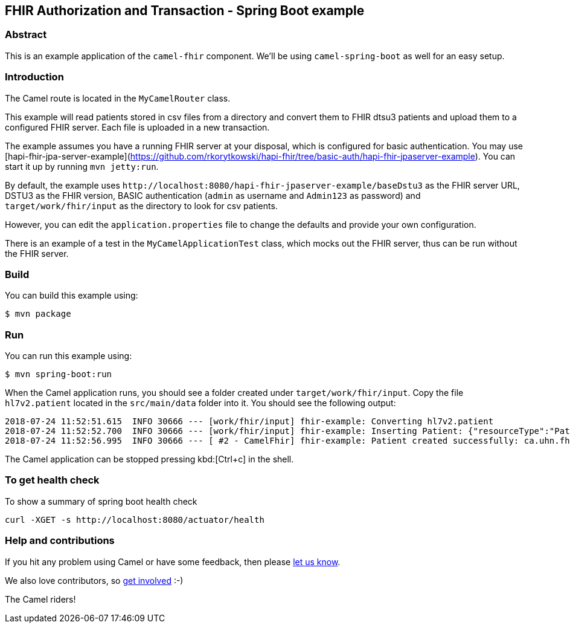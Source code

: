 == FHIR Authorization and Transaction - Spring Boot example

=== Abstract

This is an example application of the `camel-fhir` component. We'll be using `camel-spring-boot` as well for an easy setup.

=== Introduction

The Camel route is located in the `MyCamelRouter` class.

This example will read patients stored in csv files from a directory and convert them to FHIR dtsu3 patients and upload them to a configured FHIR server. Each file is uploaded in a new transaction.

The example assumes you have a running FHIR server at your disposal, which is configured for basic authentication.
You may use [hapi-fhir-jpa-server-example](https://github.com/rkorytkowski/hapi-fhir/tree/basic-auth/hapi-fhir-jpaserver-example). You can start it up by running `mvn jetty:run`.

By default, the example uses `\http://localhost:8080/hapi-fhir-jpaserver-example/baseDstu3` as the FHIR server URL, DSTU3 as the FHIR version, BASIC authentication (`admin` as username and `Admin123` as password) and `target/work/fhir/input`
as the directory to look for csv patients. 

However, you can edit the `application.properties` file to change the defaults and provide your own configuration.

There is an example of a test in the `MyCamelApplicationTest` class, which mocks out the FHIR server, thus can be run without the FHIR server.

=== Build

You can build this example using:

```sh
$ mvn package
```

=== Run

You can run this example using:

```sh
$ mvn spring-boot:run
```

When the Camel application runs, you should see a folder created under `target/work/fhir/input`. Copy the file `hl7v2.patient`
located in the `src/main/data` folder into it. You should see the following output:
```
2018-07-24 11:52:51.615  INFO 30666 --- [work/fhir/input] fhir-example: Converting hl7v2.patient
2018-07-24 11:52:52.700  INFO 30666 --- [work/fhir/input] fhir-example: Inserting Patient: {"resourceType":"Patient","id":"100005056","name":[{"family":"Freeman","given":["Vincent"]}]}
2018-07-24 11:52:56.995  INFO 30666 --- [ #2 - CamelFhir] fhir-example: Patient created successfully: ca.uhn.fhir.rest.api.MethodOutcome@270f03f1
```

The Camel application can be stopped pressing kbd:[Ctrl+c] in the shell.

=== To get health check

To show a summary of spring boot health check

----
curl -XGET -s http://localhost:8080/actuator/health
----

=== Help and contributions

If you hit any problem using Camel or have some feedback, 
then please https://camel.apache.org/support.html[let us know].

We also love contributors, 
so https://camel.apache.org/contributing.html[get involved] :-)

The Camel riders!
